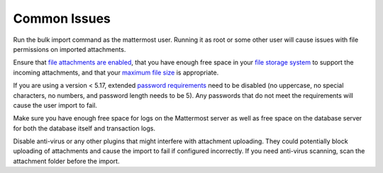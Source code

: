 .. _bulk-loading-common-issues:

Common Issues
---------------
Run the bulk import command as the mattermost user. Running it as root or some other user will cause issues with file permissions on imported attachments.

Ensure that `file attachments are enabled <https://docs.mattermost.com/configure/configuration-settings.html#allow-file-sharing>`__, that you have enough free space in your `file storage system <https://docs.mattermost.com/configure/configuration-settings.html#file-storage-system>`__ to support the incoming attachments, and that your `maximum file size <https://docs.mattermost.com/configure/configuration-settings.html#maximum-file-size>`__ is appropriate.

If you are using a version < 5.17, extended `password requirements <https://docs.mattermost.com/configure/configuration-settings.html#password>`__ need to be disabled (no uppercase, no special characters, no numbers, and password length needs to be 5). Any passwords that do not meet the requirements will cause the user import to fail.

Make sure you have enough free space for logs on the Mattermost server as well as free space on the database server for both the database itself and transaction logs.

Disable anti-virus or any other plugins that might interfere with attachment uploading. They could potentially block uploading of attachments and cause the import to fail if configured incorrectly. If you need anti-virus scanning, scan the attachment folder before the import.
